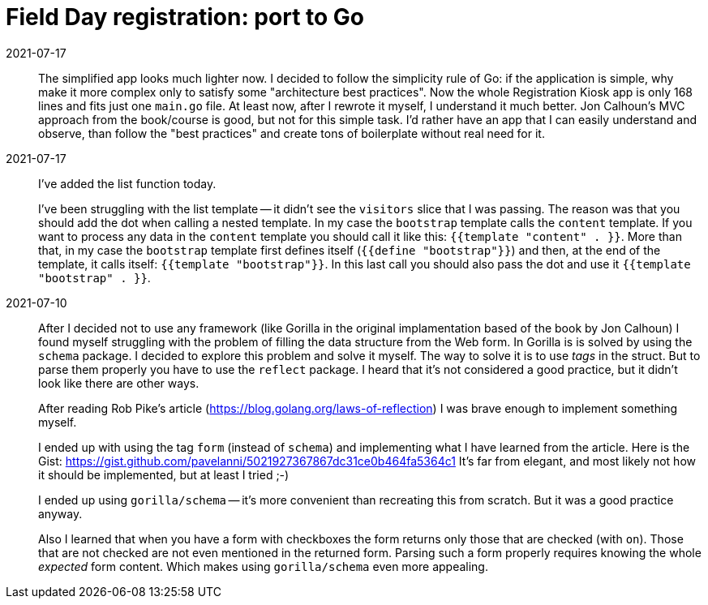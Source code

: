 = Field Day registration: port to Go

2021-07-17:: 
The simplified app looks much lighter now. 
I decided to follow the simplicity rule of Go: if the application is simple, why make it more complex
only to satisfy some "architecture best practices".
Now the whole Registration Kiosk app is only 168 lines and fits just one `main.go` file.
At least now, after I rewrote it myself, I understand it much better.
Jon Calhoun's MVC approach from the book/course is good, but not for this simple task.
I'd rather have an app that I can easily understand and observe, than follow the "best practices" and
create tons of boilerplate without real need for it.


2021-07-17:: 
I've added the list function today.
+
I've been struggling with the list template -- it didn't see the `visitors` slice that I was passing.
The reason was that you should add the dot when calling a nested template.
In my case the `bootstrap` template calls the `content` template.
If you want to process any data in the `content` template you should call it like this: 
`{{template "content" . }}`.
More than that, in my case the `bootstrap` template first defines itself (`{{define "bootstrap"}}`)
and then, at the end of the template, it calls itself: `{{template "bootstrap"}}`.
In this last call you should also pass the dot and use it `{{template "bootstrap" . }}`.

2021-07-10::
After I decided not to use any framework (like Gorilla in the original implamentation based 
of the book by Jon Calhoun) I found myself struggling with the problem of filling the 
data structure from the Web form. 
In Gorilla is is solved by using the `schema` package.
I decided to explore this problem and solve it myself.
The way to solve it is to use _tags_ in the struct.
But to parse them properly you have to use the `reflect` package.
I heard that it's not considered a good practice, but it didn't look like there are other ways.
+
After reading Rob Pike's article (https://blog.golang.org/laws-of-reflection) I was
brave enough to implement something myself.
+
I ended up with using the tag `form` (instead of `schema`) and implementing 
what I have learned from the article. 
Here is the Gist: https://gist.github.com/pavelanni/5021927367867dc31ce0b464fa5364c1
It's far from elegant, and most likely not how it should be implemented,
but at least I tried ;-) 
+
I ended up using `gorilla/schema` -- it's more convenient than recreating this from scratch.
But it was a good practice anyway.
+
Also I learned that when you have a form with checkboxes the form returns only
those that are checked (with `on`). 
Those that are not checked are not even mentioned in the returned form.
Parsing such a form properly requires knowing the whole _expected_ form content.
Which makes using `gorilla/schema` even more appealing.



